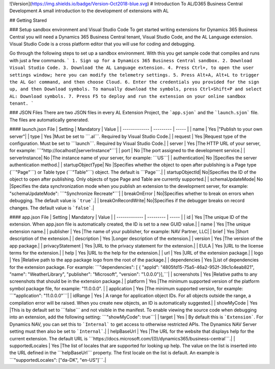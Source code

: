 ![Version](https://img.shields.io/badge/Version-Oct2018-blue.svg)
# Introduction To AL/D365 Business Central Development
A small introduction to the development of extensions with AL

## Getting Stared

### Setup sandbox environment and Visual Studio Code
To get started writing extensions for Dynamics 365 Business Central you will need a Dynamics 365 Business Central tenant, Visual Studio Code, and the AL Language extension. Visual Studio Code is a cross platform editor that you will use for coding and debugging.

Go through the following steps to set up a sandbox environment. With this you get sample code that compiles and runs with just a few commands.
```
1. Sign up for a Dynamics 365 Business Central sandbox.
2. Download Visual Studio Code.
3. Download the AL Language extension.
4. Press Ctrl+, to open the user settings window; here you can modify the telemetry settings.
5. Press Alt+A, Alt+L to trigger the AL Go! command, and then choose Cloud.
6. Enter the credentials you provided for the sign up, and then Download symbols. To manually download the symbols, press Ctrl+Shift+P and select AL: Download symbols.
7. Press F5 to deploy and run the extension on your online sandbox tenant.
```

### JSON Files
There are two JSON files in every AL Extension Project, the ```app.sjon``` and the ```launch.sjon``` file. The files are automatically generated.

#### launch.json File
| Setting       | Mandatory | Value |
| ------------- | --------- | ----- |
| name          | Yes       |"Publish to your own server"|
| type          | Yes       |Must be set to ```.al```. Required by Visual Studio Code.|
| request       | Yes       |Request type of the configuration. Must be set to ```launch```. Required by Visual Studio Code.|
| server        | Yes       |The HTTP URL of your server, for example: ```"http://localhost\|serverInstance"```|
| port          | No        |The port assigned to the development service.|
| serverInstance| No        |The instance name of your server, for example: ```US```|
| authentication| No        |Specifies the server authentication method.|
| startupObjectType| No     |Specifies whether the object to open after publishing is a Page type (```"Page"```) or Table type (```"Table"```) object. The default is ```Page```.|
| startupObjectId| No|Specifies the ID of the object to open after publishing. Only objects of type Page and Table are currently supported.|
| schemaUpdateMode| No      |Specifies the data synchronization mode when you publish an extension to the development server, for example: "schemaUpdateMode": ```"Synchronize Recreate"```|
| breakOnError  | No|Specifies whether to break on errors when debugging. The default value is ```true```.|
| breakOnRecordWrite| No|Specifies if the debugger breaks on record changes. The default value is ```false```.|

#### app.json File
| Setting       | Mandatory | Value |
| ------------- | --------- | ----- |
| id            | Yes       |The unique ID of the extension. When app.json file is automatically created, the ID is set to a new GUID value.|
| name          | Yes       |The unique extension name.|
| publisher       | Yes       |The name of your publisher, for example: NAV Partner, LLC|
| brief       | Yes       |Short description of the extension.|
| description       | Yes       |Longer description of the extension.|
| version       | Yes       |The version of the app package.|
| privacyStatement       | Yes       |URL to the privacy statement for the extension.|
| EULA       | Yes       |URL to the license terms for the extension.|
| help       | Yes       |URL to the help for the extension.|
| url       | Yes       |URL of the extension package.|
| logo       | Yes       |Relative path to the app package logo from the root of the package.|
| dependencies       | Yes       |List of dependencies for the extension package. For example: ```"dependencies": [ { "appId": "4805fd15-75a5-46a2-952f-39c1c4eab821", "name": "WeatherLibrary", "publisher": "Microsoft", "version": "1.0.0.0"}],```|
| screenshots       | Yes       |Relative paths to any screenshots that should be in the extension package.|
| platform       | Yes       |The minimum supported version of the platform symbol package file, for example: "11.0.0.0". |
| application       | Yes       |The minimum supported version, for example: ```"application": "11.0.0.0"```|
| idRange       | Yes       |	A range for application object IDs. For all objects outside the range, a compilation error will be raised. When you create new objects, an ID is automatically suggested.|
| showMyCode       | Yes       |This is by default set to ```false``` and not visible in the manifest. To enable viewing the source code when debugging into an extension, add the following setting: ```"showMyCode": true```|
| target       | Yes       |	By default this is ```Extension```. For Dynamics NAV, you can set this to ```Internal``` to get access to otherwise restricted APIs. The Dynamics NAV Server setting must then also be set to ```Internal```.|
| helpBaseUrl       | Yes       |The URL for the website that displays help for the current extension. The default URL is ```https://docs.microsoft.com/{0}/dynamics365/business-central```.|
| supportedLocales       | Yes       |The list of locales that are supported for looking up help. The value on the list is inserted into the URL defined in the ```helpBaseUrl``` property. The first locale on the list is default. An example is ```"supportedLocales": ["da-DK", "en-US"]```.|

